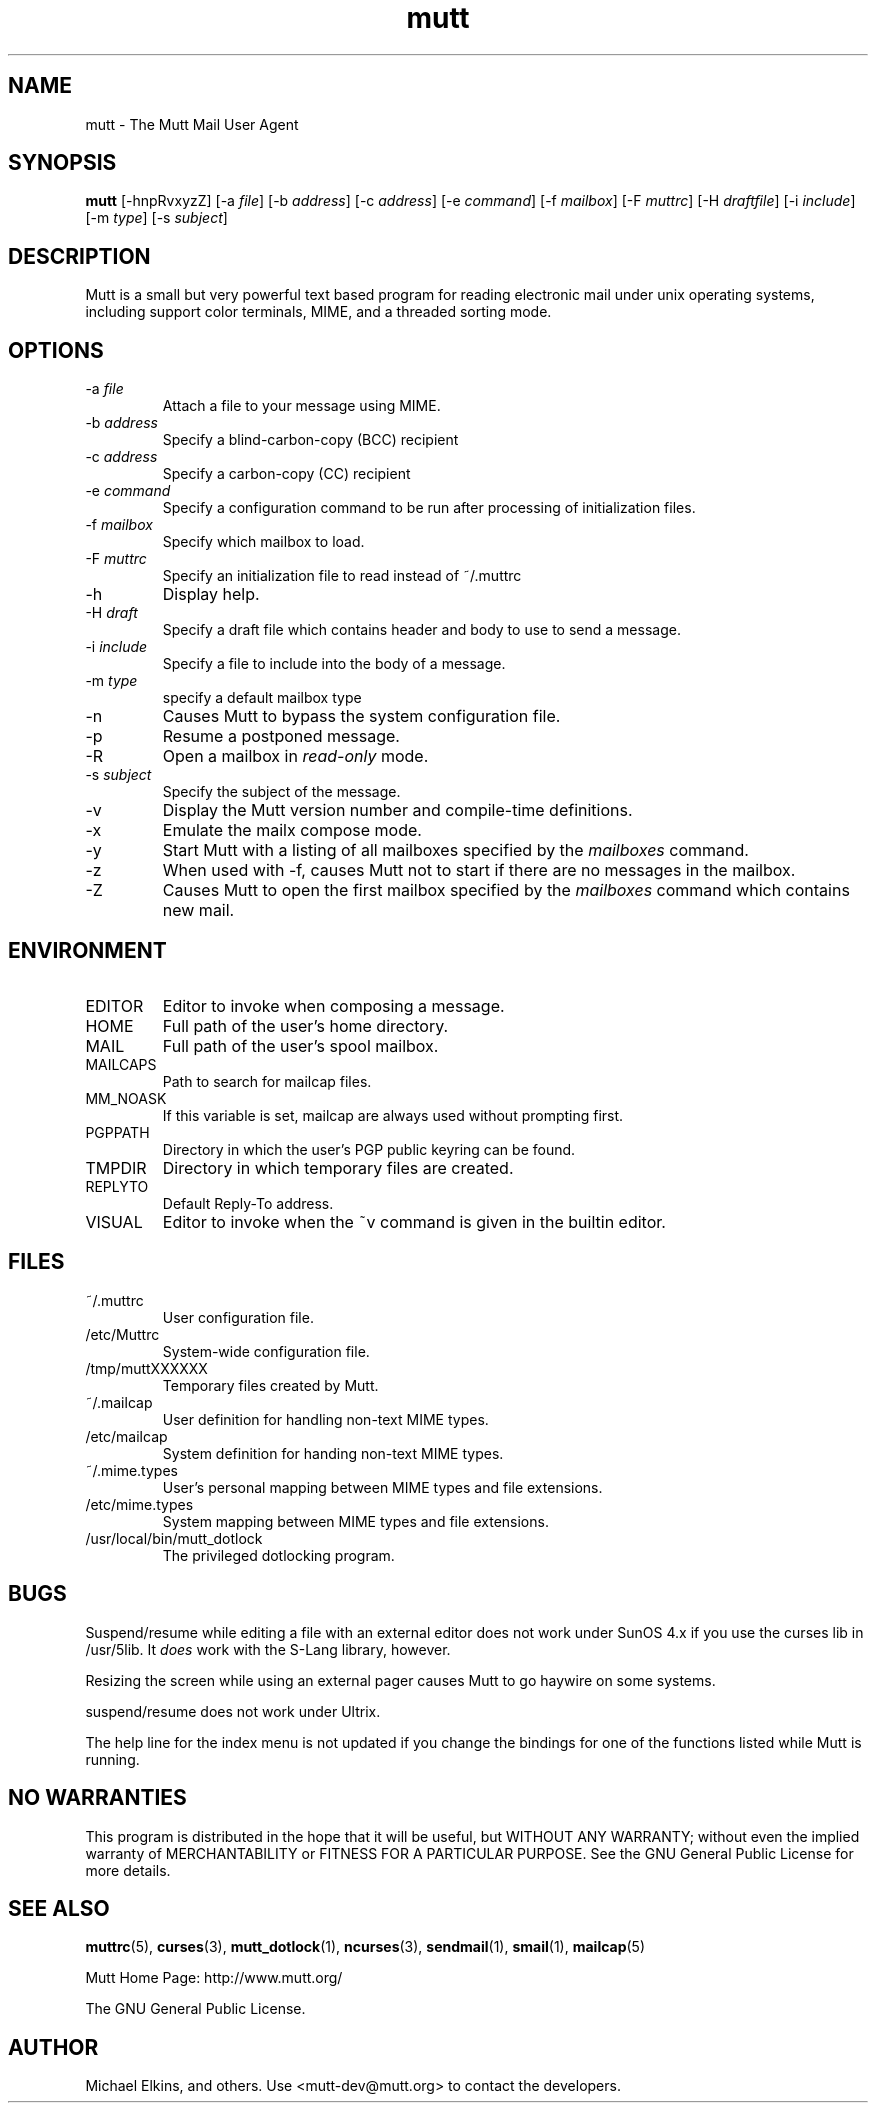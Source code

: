 .\" -*-nroff-*-
.\"
.\"
.\"     Copyright (C) 1996-2000 Michael R. Elkins <me@cs.hmc.edu>
.\" 
.\"     This program is free software; you can redistribute it and/or modify
.\"     it under the terms of the GNU General Public License as published by
.\"     the Free Software Foundation; either version 2 of the License, or
.\"     (at your option) any later version.
.\" 
.\"     This program is distributed in the hope that it will be useful,
.\"     but WITHOUT ANY WARRANTY; without even the implied warranty of
.\"     MERCHANTABILITY or FITNESS FOR A PARTICULAR PURPOSE.  See the
.\"     GNU General Public License for more details.
.\" 
.\"     You should have received a copy of the GNU General Public License
.\"     along with this program; if not, write to the Free Software
.\"     Foundation, Inc., 59 Temple Place - Suite 330, Boston, MA  02111, USA.
.\"
.TH mutt 1 "February 2000" Unix "User Manuals"
.SH NAME
.PP
mutt \- The Mutt Mail User Agent
.SH SYNOPSIS
.PP
.B mutt 
[-hnpRvxyzZ]
[-a \fIfile\fP]
[-b \fIaddress\fP]
[-c \fIaddress\fP]
[-e \fIcommand\fP]
[-f \fImailbox\fP]
[-F \fImuttrc\fP]
[-H \fIdraftfile\fP]
[-i \fIinclude\fP]
[-m \fItype\fP]
[-s \fIsubject\fP]
.SH DESCRIPTION
.PP
Mutt is a small but very powerful text based program for reading electronic
mail under unix operating systems, including support color terminals, MIME,
and a threaded sorting mode.
.SH OPTIONS
.PP
.IP "-a \fIfile\fP"
Attach a file to your message using MIME.
.IP "-b \fIaddress\fP"
Specify a blind-carbon-copy (BCC) recipient
.IP "-c \fIaddress\fP"
Specify a carbon-copy (CC) recipient
.IP "-e \fIcommand\fP"
Specify a configuration command to be run after processing of initialization
files.
.IP "-f \fImailbox\fP"
Specify which mailbox to load.
.IP "-F \fImuttrc\fP"
Specify an initialization file to read instead of ~/.muttrc
.IP "-h"
Display help.
.IP "-H \fIdraft\fP"
Specify a draft file which contains header and body to use to send a
message.
.IP "-i \fIinclude\fP"
Specify a file to include into the body of a message.
.IP "-m \fItype\fP       "
specify a default mailbox type
.IP "-n"
Causes Mutt to bypass the system configuration file.
.IP "-p"
Resume a postponed message.
.IP "-R"
Open a mailbox in \fIread-only\fP mode.
.IP "-s \fIsubject\fP"
Specify the subject of the message.
.IP "-v"
Display the Mutt version number and compile-time definitions.
.IP "-x"
Emulate the mailx compose mode.
.IP "-y"
Start Mutt with a listing of all mailboxes specified by the \fImailboxes\fP
command.
.IP "-z"
When used with -f, causes Mutt not to start if there are no messages in the
mailbox.
.IP "-Z"
Causes Mutt to open the first mailbox specified by the \fImailboxes\fP
command which contains new mail.
.SH ENVIRONMENT
.PP
.IP "EDITOR"
Editor to invoke when composing a message.
.IP "HOME"
Full path of the user's home directory.
.IP "MAIL"
Full path of the user's spool mailbox.
.IP "MAILCAPS"
Path to search for mailcap files.
.IP "MM_NOASK"
If this variable is set, mailcap are always used without prompting first.
.IP "PGPPATH"
Directory in which the user's PGP public keyring can be found.
.IP "TMPDIR"
Directory in which temporary files are created.
.IP "REPLYTO"
Default Reply-To address.
.IP "VISUAL"
Editor to invoke when the ~v command is given in the builtin editor.
.SH FILES
.PP
.IP "~/.muttrc"
User configuration file.
.IP "/etc/Muttrc"
System-wide configuration file.
.IP "/tmp/muttXXXXXX"
Temporary files created by Mutt.
.IP "~/.mailcap"
User definition for handling non-text MIME types.
.IP "/etc/mailcap"
System definition for handing non-text MIME types.
.IP "~/.mime.types"
User's personal mapping between MIME types and file extensions.
.IP "/etc/mime.types"
System mapping between MIME types and file extensions.
.IP "/usr/local/bin/mutt_dotlock"
The privileged dotlocking program.
.SH BUGS
.PP
Suspend/resume while editing a file with an external editor does not work
under SunOS 4.x if you use the curses lib in /usr/5lib.  It \fIdoes\fP work
with the S-Lang library, however.
.PP
Resizing the screen while using an external pager causes Mutt to go haywire
on some systems.
.PP
suspend/resume does not work under Ultrix.
.PP
The help line for the index menu is not updated if you change the bindings
for one of the functions listed while Mutt is running.
.SH NO WARRANTIES
This program is distributed in the hope that it will be useful,
but WITHOUT ANY WARRANTY; without even the implied warranty of
MERCHANTABILITY or FITNESS FOR A PARTICULAR PURPOSE.  See the
GNU General Public License for more details.
.SH SEE ALSO
.PP
.BR muttrc (5),
.BR curses (3),
.BR mutt_dotlock (1),
.BR ncurses (3),
.BR sendmail (1),
.BR smail (1),
.BR mailcap (5)
.PP
Mutt Home Page: http://www.mutt.org/
.PP
The GNU General Public License.
.SH AUTHOR
.PP
Michael Elkins, and others.  Use <mutt-dev@mutt.org> to contact
the developers.
